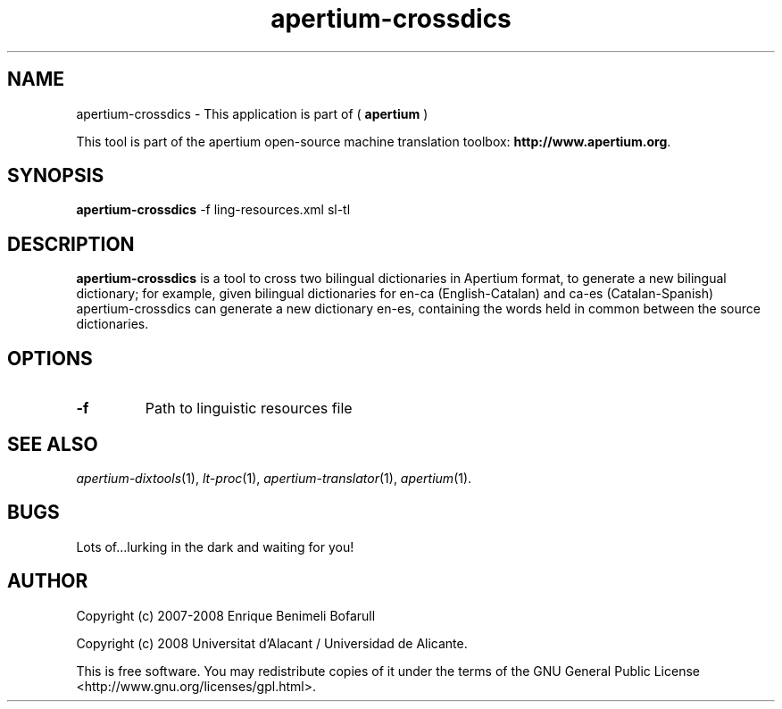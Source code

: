.TH apertium-crossdics 1 2008-03-24 "" ""
.SH NAME
apertium-crossdics \- This application is part of (
.B apertium 
)
.PP
This tool is part of the apertium open-source machine translation
toolbox: \fBhttp://www.apertium.org\fR.
.SH SYNOPSIS
.B apertium-crossdics
-f ling-resources.xml sl-tl 
.PP
.SH DESCRIPTION
.BR apertium-crossdics 
is a tool to cross two bilingual dictionaries in Apertium format, to generate
a new bilingual dictionary; for example, given bilingual dictionaries for
en-ca (English-Catalan) and ca-es (Catalan-Spanish) apertium-crossdics can
generate a new dictionary en-es, containing the words held in common 
between the source dictionaries.
.SH OPTIONS
.TP
.B \-f
Path to linguistic resources file
.PP
.SH SEE ALSO	
.I apertium\-dixtools\fR(1),
.I lt-proc\fR(1),
.I apertium-translator\fR(1),
.I apertium\fR(1).
.SH BUGS
./" None! We write quality software!
./" We can't be held responsible for low quality users.
./" (j/k)
Lots of...lurking in the dark and waiting for you!
.SH AUTHOR
Copyright (c) 2007-2008 Enrique Benimeli Bofarull

Copyright (c) 2008 Universitat d'Alacant / Universidad de Alicante.

This is free software.  You may redistribute copies of it under the terms
of the GNU General Public License <http://www.gnu.org/licenses/gpl.html>.

